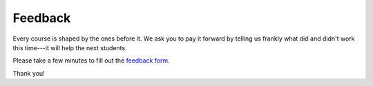 Feedback
==========

Every course is shaped by the ones before it.
We ask you to pay it forward by telling us frankly what did and didn't work this time---it will help the next students.

Please take a few minutes to fill out the `feedback form <https://tinyurl.com/iac-qupath-20250210-feeback>`__. 

Thank you!